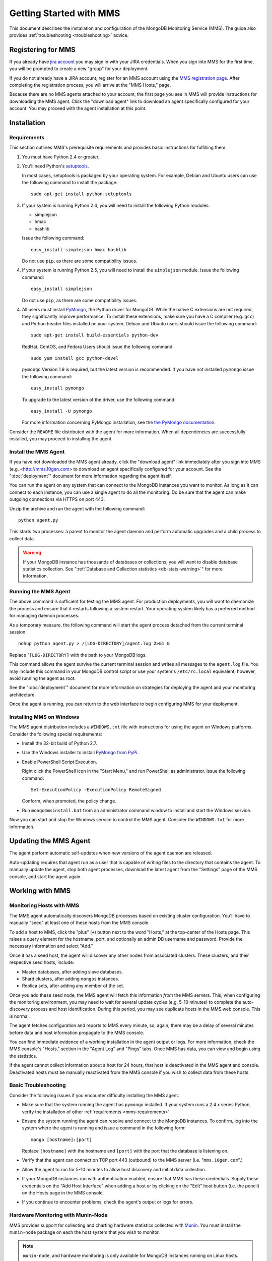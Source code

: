 ========================
Getting Started with MMS
========================

This document describes the installation and configuration of the
MongoDB Monitoring Service (MMS). The guide also provides
:ref:`troubleshooting <troubleshooting>` advice.

Registering for MMS
-------------------

If you already have `jira account <http://jira.mongodb.org/>`_ you may
sign in with your JIRA credentials. When you sign into MMS for the
first time, you will be prompted to create a new "group" for your
deployment.

If you do not already have a JIRA account, register for an MMS account
using the `MMS registration page <https://mms.10gen.com/user/register>`_.
After completing the registration process, you will arrive at the "MMS
Hosts," page.

Because there are no MMS agents attached to your account, the first
page you see in MMS will provide instructions for downloading the MMS
agent. Click the "download agent" link to download an agent
specifically configured for your account. You may proceed with the agent
installation at this point.

Installation
------------

.. _mms-requirements:

Requirements
~~~~~~~~~~~~

This section outlines MMS's prerequisite requirements and provides
basic instructions for fulfilling them.

1. You must have Python 2.4 or greater.

2. You'll need Python's `setuptools <http://pypi.python.org/pypi/setuptools>`_.

   In most cases, setuptools is packaged by your operating system. For example,
   Debian and Ubuntu users can use the following command to install the package: ::

        sudo apt-get install python-setuptools

3. If your system is running Python 2.4, you will need to install the
   following Python modules:

   - simplejson
   - hmac
   - hashlib

   Issue the following command: ::

        easy_install simplejson hmac hashlib

   Do not use ``pip``, as there are some compatibility issues.

4. If your system is running Python 2.5, you will need to install the
   ``simplejson`` module. Issue the following command: ::

        easy_install simplejson

   Do not use ``pip``, as there are some compatibility issues.

4. All users must install `PyMongo  <http://pypi.python.org/pypi/pymongo/>`_,
   the Python driver for MongoDB. While the native C extensions are
   not required, they significantly improve performance. To install
   these extensions, make sure you have a C compiler (e.g. ``gcc``)
   and Python header files installed on your system. Debian and Ubuntu
   users should issue the following command: ::

        sudo apt-get install build-essentials python-dev

   RedHat, CentOS, and Fedora Users should issue the following
   command: ::

        sudo yum install gcc python-devel

   ``pymongo`` Version 1.9 is required, but the latest version is
   recommended. If you have not installed ``pymongo`` issue the
   following command: ::

        easy_install pymongo

   To upgrade to the latest version of the driver, use the following
   command: ::

        easy_install -U pymongo

   For more information concerning PyMongo installation, see the `the
   PyMongo documentation <http://api.mongodb.org/python/2.0.1/installation.html>`_.

Consider the ``README`` file distributed with the agent for more
information. When all dependencies are successfully installed, you may
proceed to installing the agent.

Install the MMS Agent
~~~~~~~~~~~~~~~~~~~~~

If you have not downloaded the MMS agent already, click the "download
agent" link immediately after you sign into MMS
(e.g. <http://mms.10gen.com> to download an agent specifically
configured for your account. See the ":doc:`deployment`" document for
more information regarding the agent itself.

You can run the agent on any system that can connect to the MongoDB
instances you want to monitor. As long as it can connect to each
instance, you can use a single agent to do all the monitoring. Do be
sure that the agent can make outgoing connections via HTTPS on port
443.

Unzip the archive and run the agent with the following command: ::

     python agent.py

This starts two processes: a parent to monitor the agent daemon and
perform automatic upgrades and a child process to collect data.

.. warning:: If your MongoDB instance has thousands of databases or
             collections, you will want to disable database statistics
             collection. See ":ref:`Database and Collection statistics
             <db-stats-warning>`" for more information.

Running the MMS Agent
~~~~~~~~~~~~~~~~~~~~~

The above command is sufficient for testing the MMS agent. For production
deployments, you will want to daemonize the process and ensure
that it restarts following a system restart. Your operating system
likely has a preferred method for managing daemon processes.

As a temporary measure, the following command will start the agent
process detached from the current terminal session: ::

     nohup python agent.py > /[LOG-DIRECTORY]/agent.log 2>&1 &

Replace "``[LOG-DIRECTORY]`` with the path to your MongoDB logs.

This command allows the agent survive the current terminal session and
writes all messages to the ``agent.log`` file. You may include this
command in your MongoDB control script or use your system's
``/etc/rc.local`` equivalent; however, avoid running the agent as
root.

See the ":doc:`deployment`" document for more information on
strategies for deploying the agent and your monitoring architecture.

Once the agent is running, you can return to the web interface to
begin configuring MMS for your deployment.

Installing MMS on Windows
~~~~~~~~~~~~~~~~~~~~~~~~~

The MMS agent distribution includes a ``WINDOWS.txt`` file with
instructions for using the agent on Windows platforms. Consider the
following special requirements:

- Install the 32-bit build of Python 2.7.

- Use the Windows installer to install `PyMongo from PyPi <http://pypi.python.org/pypi/pymongo/2.0.1>`_.

- Enable PowerShell Script Execution.

  Right click the PowerShell icon in the "Start Menu," and run
  PowerShell as administrator. Issue the following command: ::

       Set-ExecutionPolicy -ExecutionPolicy RemoteSigned

  Conform, when promoted, the policy change.

- Run ``mongommsinstall.bat`` from an administrator command window to
  install and start the Windows service.

Now you can start and stop the Windows service to control the MMS
agent. Consider the ``WINDOWS.txt`` for more information.

Updating the MMS Agent
----------------------

The agent perform automatic self-updates when new versions of the
agent daemon are released.

Auto-updating requires that agent run as a user that is capable of
writing files to the directory that contains the agent. To manually
update the agent, stop both agent processes, download the latest agent
from the "Settings" page of the MMS console, and start the agent
again.

Working with MMS
----------------

Monitoring Hosts with MMS
~~~~~~~~~~~~~~~~~~~~~~~~~

The MMS agent automatically discovers MongoDB processes based on
existing cluster configuration. You'll have to manually "seed" at
least one of these hosts from the MMS console.

To add a host to MMS, click the "plus" (``+``) button next to the word
"Hosts," at the top-center of the Hosts page. This raises a query
element for the hostname, port, and optionally an admin DB username and
password. Provide the necessary information and select "Add."

Once it has a seed host, the agent will discover any other nodes
from associated clusters. These clusters, and their respective seed
hosts, include:

- Master databases, after adding slave databases.

- Shard clusters, after adding ``mongos`` instances.

- Replica sets, after adding any member of the set.

Once you add these seed node, the MMS agent will fetch this
information *from* the MMS servers. This, when configuring the
monitoring environment, you may need to wait for several update cycles
(e.g. 5-10 minutes) to complete the auto-discovery process and host
identification. During this period, you may see duplicate hosts in the
MMS web console. This is normal.

The agent fetches configuration and reports to MMS every minute, so,
again, there may be a delay of several minutes before data and host
information propagate to the MMS console.

You can find immediate evidence of a working installation in the agent
output or logs. For more information, check the MMS console's "Hosts,"
section in the "Agent Log" and "Pings" tabs. Once MMS has data, you
can view and begin using the statistics.

If the agent cannot collect information about a host for 24 hours,
that host is deactivated in the MMS agent and console. Deactivated
hosts must be manually reactivated from the MMS console if you wish to
collect data from these hosts.

.. _troubleshooting:

Basic Troubleshooting
~~~~~~~~~~~~~~~~~~~~~

Consider the following issues if you encounter difficulty installing
the MMS agent.

- Make sure that the system running the agent has ``pymongo``
  installed. If your system runs a 2.4.x series Python, verify the
  installation of other :ref:`requirements <mms-requirements>`.

- Ensure the system running the agent can resolve and connect to the
  MongoDB instances. To confirm, log into the system where the agent
  is running and issue a command in the following form: ::

       mongo [hostname]:[port]

  Replace ``[hostname]`` with the hostname and ``[port]`` with the
  port that the database is listening on.

- Verify that the agent can connect on TCP port 443 (outbound) to the MMS
  server (i.e. "``mms.10gen.com``".)

- Allow the agent to run for 5-10 minutes to allow host discovery
  and initial data collection.

- If your MongoDB instances run with authentication enabled, ensure
  that MMS has these credentials. Supply these credentials on the "Add
  Host Interface" when adding a host or by clicking on the "Edit" host
  button (i.e. the pencil) on the Hosts page in the MMS console.

- If you continue to encounter problems, check the agent's output or
  logs for errors.

.. _mms-munin:

Hardware Monitoring with Munin-Node
~~~~~~~~~~~~~~~~~~~~~~~~~~~~~~~~~~~

MMS provides support for collecting and charting hardware statistics
collected with `Munin <http://munin-monitoring.org/>`_. You must
install the ``munin-node`` package on each the host system that you
wish to monitor.

.. note::

   ``munin-node``, and hardware monitoring is only available for
   MongoDB instances running on Linux hosts.

On Debian and Ubuntu systems, use the "``sudo apt-get install
munin-node``" command. RedHat, CentOS and Fedora users should issue
the "``sudo yum install munin-node``" command. Ensure that
``munin-node``:

- is running. Use the command, "``ps -ef | grep "munin"``" to see. If
  the process is not running, issue the command
  "``/etc/init.d/munin-node start``".

- will start following the next system reboot. This is the default
  behavior on most Debian-based systems. RedHat and related
  distributions should use the "``chckconfig``" command, to configure
  this behavior (i.e. "``chckconfig munin-node on``")

- is accessible from the system running the agent. ``munin-node`` uses
  port 4949, which needs to be open on the monitored system, so the
  agent can access this data source. Use the following procedure to
  test access: ::

       telnet [HOSTNAME] 4949
       fetch iostat
       fetch iostat_ios
       fetch cpu

  Replace ``[HOSTNAME]`` with the hostname of the monitored
  system. Run these commands from the system where the MMS Agent is
  running. If these "``fetch``" commands return data, then
  ``munin-node`` is running and accessible by MMS agent.

If ``munin-node`` is running but inaccessible, make sure that access
is granted for the system running the MMS agent and that no firewalls
block the port between ``munin-node`` and the agent. The munin-node
configuration file is located at "``/etc/munin-node/munin-node.conf``"
or "``/etc/munin-node.conf``". If you encounter problems, check the
log files for ``munin-node`` to ensure that there are no errors with
Munin. These logs are located in the ``/var/log/`` directory on the
monitored system.

Next Steps with MMS
~~~~~~~~~~~~~~~~~~~

Take this opportunity to explore the MMS interface. Click on a host's
name to view the data collected by MMS. Continue to the :doc:`usage
guide </usage>` for an overview of the MMS console. If you have more
questions about deployment and architectures, consider the
:doc:`deployment guide </deployment>`.
